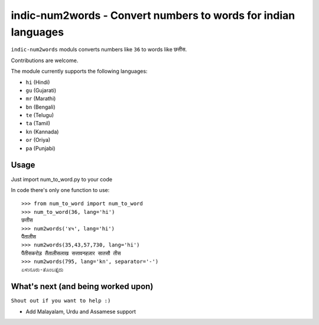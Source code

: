 indic-num2words - Convert numbers to words for indian languages
===============================================================

``indic-num2words`` moduls converts numbers like ``36`` to words like ``छत्तीस``.

Contributions are welcome.

The module currently supports the following languages:

* ``hi`` (Hindi)
* ``gu`` (Gujarati)
* ``mr`` (Marathi)
* ``bn`` (Bengali)
* ``te`` (Telugu)
* ``ta`` (Tamil)
* ``kn`` (Kannada)
* ``or`` (Oriya)
* ``pa`` (Punjabi)

Usage
-----

Just import num_to_word.py to your code

In code there's only one function to use::

    >>> from num_to_word import num_to_word
    >>> num_to_word(36, lang='hi')
    छत्तीस
    >>> num2words('४५', lang='hi')
    पैंतालीस
    >>> num2words(35,43,57,730, lang='hi')
    पैंतीसकरोड़ तैंतालीसलाख सत्तावनहज़ार सातसौ तीस
    >>> num2words(795, lang='kn', separator='-')
    ಏಳುನೂರು-ತೊಂಬತ್ತೈದು


What's next (and being worked upon)
-----------------------------------
``Shout out if you want to help :)``

* Add Malayalam, Urdu and Assamese support
